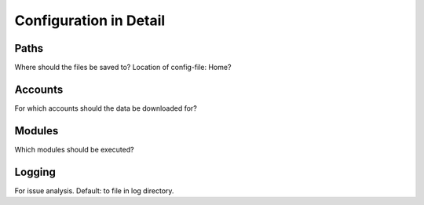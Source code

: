 Configuration in Detail
=======================

Paths
-----
Where should the files be saved to?
Location of config-file: Home?

Accounts
--------
For which accounts should the data be downloaded for?

Modules
-------
Which modules should be executed?

Logging
-------
For issue analysis. Default: to file in log directory.
